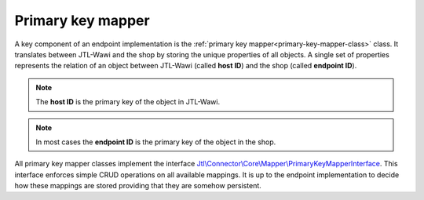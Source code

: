 .. _primary-key-mapper:

Primary key mapper
==================

A key component of an endpoint implementation is the :ref:`primary key mapper<primary-key-mapper-class>` class.
It translates between JTL-Wawi and the shop by storing the unique properties of all objects.
A single set of properties represents the relation of an object between JTL-Wawi (called **host ID**) and the shop (called **endpoint ID**).

.. note::
    The **host ID** is the primary key of the object in JTL-Wawi.

.. note::
    In most cases the **endpoint ID** is the primary key of the object in the shop.

All primary key mapper classes implement the interface `Jtl\\Connector\\Core\\Mapper\\PrimaryKeyMapperInterface <https://github.com/jtl-software/connector-core/blob/develop/src/Mapper/PrimaryKeyMapperInterface.php>`_.
This interface enforces simple CRUD operations on all available mappings.
It is up to the endpoint implementation to decide how these mappings are stored providing that they are somehow persistent.
